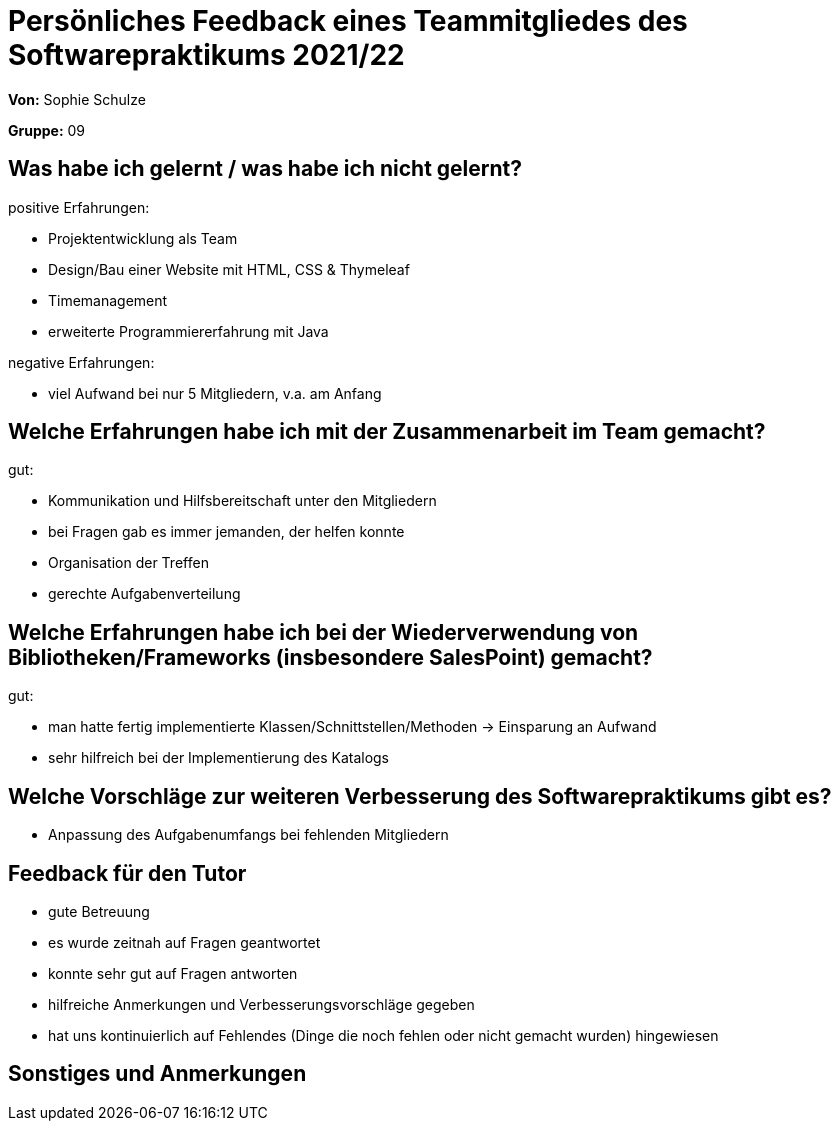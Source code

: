 = Persönliches Feedback eines Teammitgliedes des Softwarepraktikums 2021/22
// Auch wenn der Bogen nicht anonymisiert ist, dürfen Sie gern Ihre Meinung offen kundtun.
// Sowohl positive als auch negative Anmerkungen werden gern gesehen und zur stetigen Verbesserung genutzt.
// Versuchen Sie in dieser Auswertung also stets sowohl Positives wie auch Negatives zu erwähnen.

**Von:** Sophie Schulze

**Gruppe:** 09

== Was habe ich gelernt / was habe ich nicht gelernt?
// Ausführung der positiven und negativen Erfahrungen, die im Softwarepraktikum gesammelt wurden
positive Erfahrungen:

* Projektentwicklung als Team
* Design/Bau einer Website mit HTML, CSS & Thymeleaf
* Timemanagement
* erweiterte Programmiererfahrung mit Java

negative Erfahrungen: 

* viel Aufwand bei nur 5 Mitgliedern, v.a. am Anfang

== Welche Erfahrungen habe ich mit der Zusammenarbeit im Team gemacht?
// Kurze Beschreibung der Zusammenarbeit im Team. Was lief gut? Was war verbesserungswürdig? Was würden Sie das nächste Mal anders machen?

gut:

* Kommunikation und Hilfsbereitschaft unter den Mitgliedern
* bei Fragen gab es immer jemanden, der helfen konnte
* Organisation der Treffen
* gerechte Aufgabenverteilung


== Welche Erfahrungen habe ich bei der Wiederverwendung von Bibliotheken/Frameworks (insbesondere SalesPoint) gemacht?
// Einschätzung der Arbeit mit den bereitgestellten und zusätzlich genutzten Frameworks. Was War gut? Was war verbesserungswürdig?


gut: 

* man hatte fertig implementierte Klassen/Schnittstellen/Methoden -> Einsparung an Aufwand
* sehr hilfreich bei der Implementierung des Katalogs

== Welche Vorschläge zur weiteren Verbesserung des Softwarepraktikums gibt es?
// Möglichst mit Beschreibung, warum die Umsetzung des von Ihnen angebrachten Vorschlages nötig ist.

* Anpassung des Aufgabenumfangs bei fehlenden Mitgliedern

== Feedback für den Tutor
// Fühlten Sie sich durch den vom Lehrstuhl bereitgestellten Tutor gut betreut? Was war positiv? Was war verbesserungswürdig?

* gute Betreuung
* es wurde zeitnah auf Fragen geantwortet
* konnte sehr gut auf Fragen antworten
* hilfreiche Anmerkungen und Verbesserungsvorschläge gegeben
* hat uns kontinuierlich auf Fehlendes (Dinge die noch fehlen oder nicht gemacht wurden) hingewiesen

== Sonstiges und Anmerkungen
// Welche Aspekte fanden in den oben genannten Punkten keine Erwähnung?
